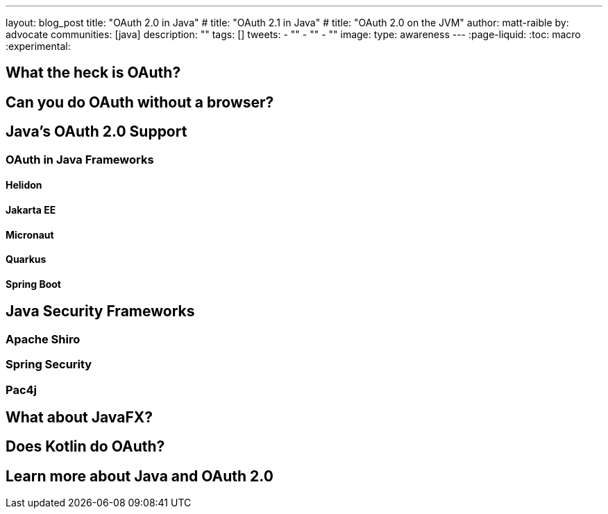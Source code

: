 ---
layout: blog_post
title: "OAuth 2.0 in Java"
# title: "OAuth 2.1 in Java"
# title: "OAuth 2.0 on the JVM"
author: matt-raible
by: advocate
communities: [java]
description: ""
tags: []
tweets:
- ""
- ""
- ""
image:
type: awareness
---
:page-liquid:
:toc: macro
:experimental:

toc::[]

== What the heck is OAuth?

// not about OIDC, I'll do another post for that

== Can you do OAuth without a browser?

== Java's OAuth 2.0 Support

=== OAuth in Java Frameworks

// Matrix of Frameworks and Security features

// alphabetical order
// paragraphs or matrix?

==== Helidon
==== Jakarta EE
==== Micronaut
==== Quarkus
==== Spring Boot

== Java Security Frameworks

=== Apache Shiro
=== Spring Security
=== Pac4j

// [Build a Java REST API with Java EE and OIDC](https://developer.okta.com/blog/2018/09/12/secure-java-ee-rest-api)

== What about JavaFX?

== Does Kotlin do OAuth?

== Learn more about Java and OAuth 2.0

